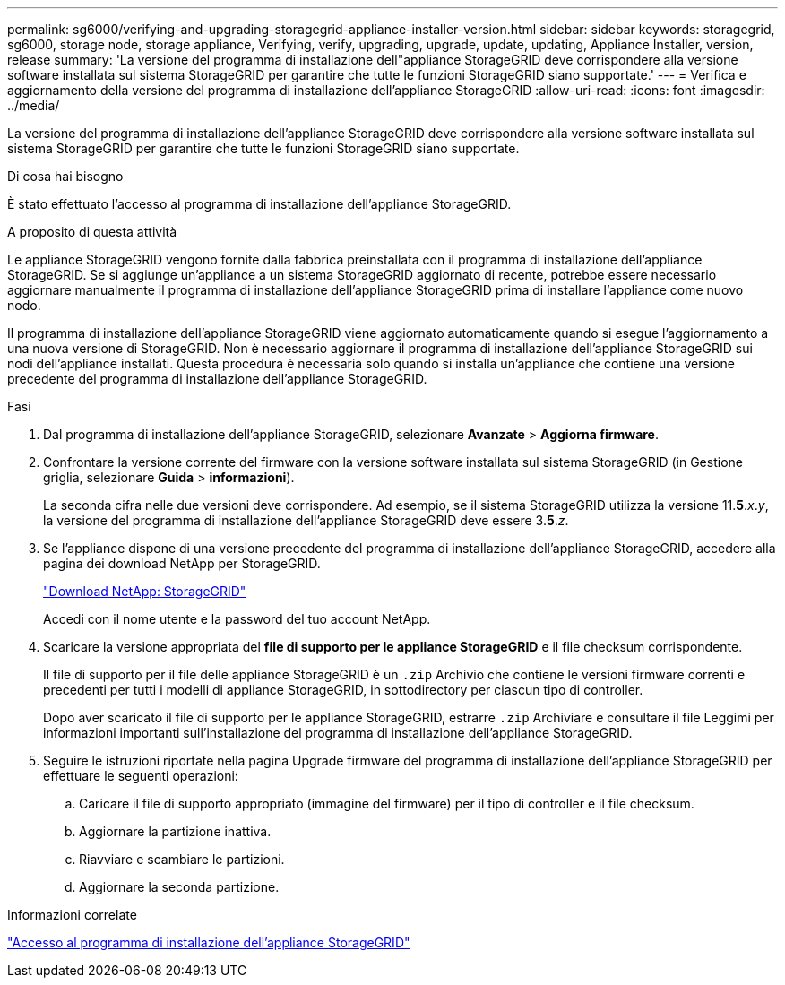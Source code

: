 ---
permalink: sg6000/verifying-and-upgrading-storagegrid-appliance-installer-version.html 
sidebar: sidebar 
keywords: storagegrid, sg6000, storage node, storage appliance, Verifying, verify, upgrading, upgrade, update, updating, Appliance Installer, version, release 
summary: 'La versione del programma di installazione dell"appliance StorageGRID deve corrispondere alla versione software installata sul sistema StorageGRID per garantire che tutte le funzioni StorageGRID siano supportate.' 
---
= Verifica e aggiornamento della versione del programma di installazione dell'appliance StorageGRID
:allow-uri-read: 
:icons: font
:imagesdir: ../media/


[role="lead"]
La versione del programma di installazione dell'appliance StorageGRID deve corrispondere alla versione software installata sul sistema StorageGRID per garantire che tutte le funzioni StorageGRID siano supportate.

.Di cosa hai bisogno
È stato effettuato l'accesso al programma di installazione dell'appliance StorageGRID.

.A proposito di questa attività
Le appliance StorageGRID vengono fornite dalla fabbrica preinstallata con il programma di installazione dell'appliance StorageGRID. Se si aggiunge un'appliance a un sistema StorageGRID aggiornato di recente, potrebbe essere necessario aggiornare manualmente il programma di installazione dell'appliance StorageGRID prima di installare l'appliance come nuovo nodo.

Il programma di installazione dell'appliance StorageGRID viene aggiornato automaticamente quando si esegue l'aggiornamento a una nuova versione di StorageGRID. Non è necessario aggiornare il programma di installazione dell'appliance StorageGRID sui nodi dell'appliance installati. Questa procedura è necessaria solo quando si installa un'appliance che contiene una versione precedente del programma di installazione dell'appliance StorageGRID.

.Fasi
. Dal programma di installazione dell'appliance StorageGRID, selezionare *Avanzate* > *Aggiorna firmware*.
. Confrontare la versione corrente del firmware con la versione software installata sul sistema StorageGRID (in Gestione griglia, selezionare *Guida* > *informazioni*).
+
La seconda cifra nelle due versioni deve corrispondere. Ad esempio, se il sistema StorageGRID utilizza la versione 11.*5*._x_._y_, la versione del programma di installazione dell'appliance StorageGRID deve essere 3.*5*._z_.

. Se l'appliance dispone di una versione precedente del programma di installazione dell'appliance StorageGRID, accedere alla pagina dei download NetApp per StorageGRID.
+
https://mysupport.netapp.com/site/products/all/details/storagegrid/downloads-tab["Download NetApp: StorageGRID"^]

+
Accedi con il nome utente e la password del tuo account NetApp.

. Scaricare la versione appropriata del *file di supporto per le appliance StorageGRID* e il file checksum corrispondente.
+
Il file di supporto per il file delle appliance StorageGRID è un `.zip` Archivio che contiene le versioni firmware correnti e precedenti per tutti i modelli di appliance StorageGRID, in sottodirectory per ciascun tipo di controller.

+
Dopo aver scaricato il file di supporto per le appliance StorageGRID, estrarre `.zip` Archiviare e consultare il file Leggimi per informazioni importanti sull'installazione del programma di installazione dell'appliance StorageGRID.

. Seguire le istruzioni riportate nella pagina Upgrade firmware del programma di installazione dell'appliance StorageGRID per effettuare le seguenti operazioni:
+
.. Caricare il file di supporto appropriato (immagine del firmware) per il tipo di controller e il file checksum.
.. Aggiornare la partizione inattiva.
.. Riavviare e scambiare le partizioni.
.. Aggiornare la seconda partizione.




.Informazioni correlate
link:accessing-storagegrid-appliance-installer-sg6000.html["Accesso al programma di installazione dell'appliance StorageGRID"]

